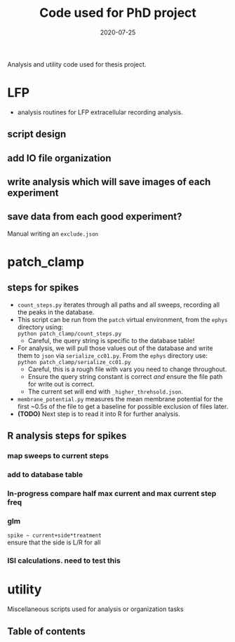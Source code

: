 #+TITLE: Code used for PhD project
#+DATE: 2020-07-25
#+OPTIONS: toc:nil author:nil title:nil date:nil num:nil ^:{} \n:1 todo:nil
#+PROPERTY: header-args :eval never-export
#+LATEX_HEADER: \usepackage[margin=1.0in]{geometry}
#+LATEX_HEADER: \hypersetup{colorlinks=true,citecolor=black,linkcolor=black,urlcolor=blue,linkbordercolor=blue,pdfborderstyle={/S/U/W 1}}
#+LATEX_HEADER: \usepackage[round]{natbib}
#+LATEX_HEADER: \renewcommand{\bibsection}
#+ARCHIVE: daily_archive.org::datetree/* From master todo

Analysis and utility code used for thesis project. 

* LFP
- analysis routines for LFP extracellular recording analysis.
** script design
** DONE add IO file organization
   CLOSED: [2020-06-27 Sat 06:58]
** DONE write analysis which will save images of each experiment
   CLOSED: [2020-06-27 Sat 06:58]
** DONE save data from each good experiment?
   CLOSED: [2020-06-27 Sat 06:58]
Manual writing an =exclude.json=

* patch_clamp
** steps for spikes
- =count_steps.py= iterates through all paths and all sweeps, recording all the peaks in the database. 
- This script can be run from the =patch= virtual environment, from the =ephys= directory using:
  =python patch_clamp/count_steps.py=
  - Careful, the query string is specific to the database table!
- For analysis, we will pull those values out of the database and write them to =json= via =serialize_cc01.py=. From the =ephys= directory use:
  =python patch_clamp/serialize_cc01.py=
  - Careful, this is a rough file with vars you need to change throughout.
  - Ensure the query string constant is correct /and/ ensure the file path for write out is correct.
  - The current set will end with =_higher_threhsold.json=.
- =membrane_potential.py= measures the mean membrane potential for the first ~0.5s of the file to get a baseline for possible exclusion of files later. 
- *(TODO)* Next step is to read it into R for further analysis.
** R analysis steps for spikes
*** DONE map sweeps to current steps
    CLOSED: [2020-10-14 Wed 14:24]
*** DONE add to database table
    CLOSED: [2020-10-14 Wed 16:47]
*** In-progress compare half max current and max current step freq
*** TODO glm 
=spike ~ current+side*treatment= 
ensure that the side is L/R for all
*** ISI calculations. need to test this

* utility
Miscellaneous scripts used for analysis or organization tasks
** Table of contents
